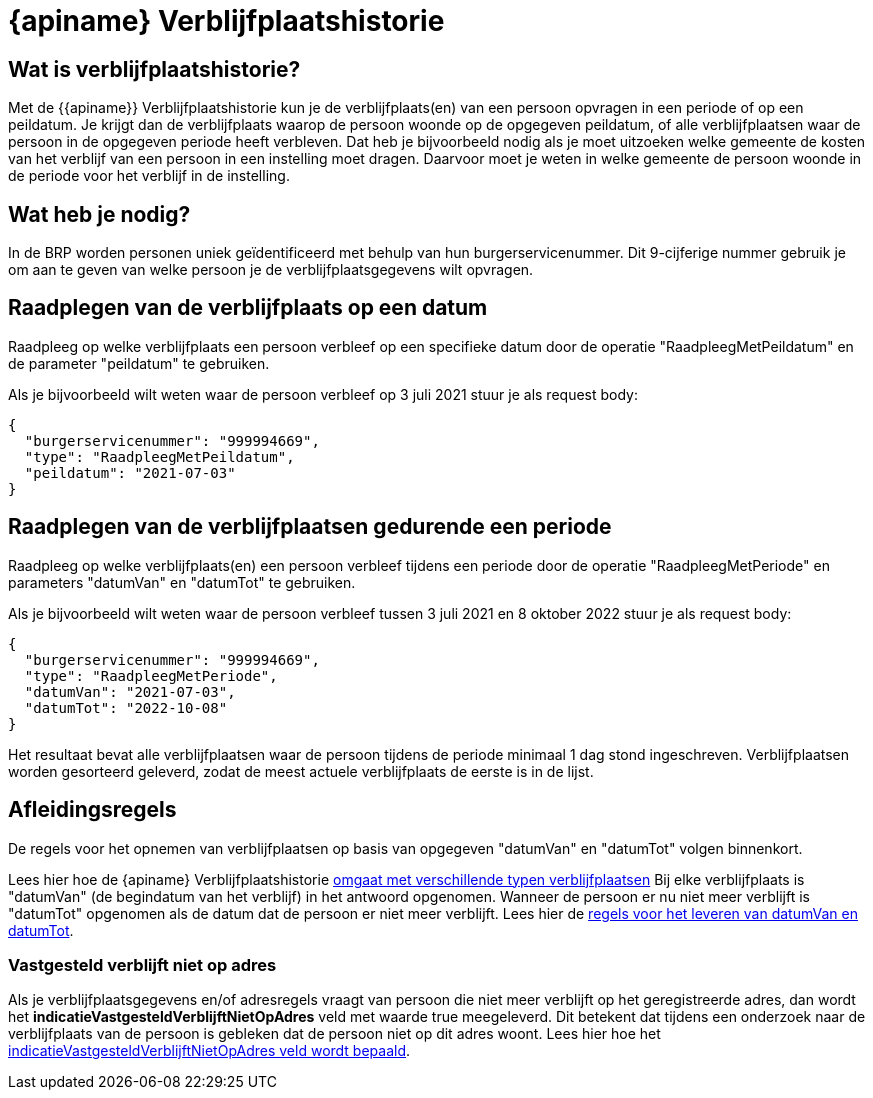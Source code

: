 = {apiname} Verblijfplaatshistorie

== Wat is verblijfplaatshistorie?
Met de {{apiname}} Verblijfplaatshistorie kun je de verblijfplaats(en) van een persoon opvragen in een periode of op een peildatum. Je krijgt dan de verblijfplaats waarop de persoon woonde op de opgegeven peildatum, of alle verblijfplaatsen waar de persoon in de opgegeven periode heeft verbleven. Dat heb je bijvoorbeeld nodig als je moet uitzoeken welke gemeente de kosten van het verblijf van een persoon in een instelling moet dragen. Daarvoor moet je weten in welke gemeente de persoon woonde in de periode voor het verblijf in de instelling.

== Wat heb je nodig?
In de BRP worden personen uniek geïdentificeerd met behulp van hun burgerservicenummer. Dit 9-cijferige nummer gebruik je om aan te geven van welke persoon je de verblijfplaatsgegevens wilt opvragen.

== Raadplegen van de verblijfplaats op een datum
Raadpleeg op welke verblijfplaats een persoon verbleef op een specifieke datum door de operatie "RaadpleegMetPeildatum" en de parameter "peildatum" te gebruiken.

Als je bijvoorbeeld wilt weten waar de persoon verbleef op 3 juli 2021 stuur je als request body:

[source,json]
----
{
  "burgerservicenummer": "999994669",
  "type": "RaadpleegMetPeildatum",
  "peildatum": "2021-07-03"
}
----

== Raadplegen van de verblijfplaatsen gedurende een periode
Raadpleeg op welke verblijfplaats(en) een persoon verbleef tijdens een periode door de operatie "RaadpleegMetPeriode" en parameters "datumVan" en "datumTot" te gebruiken.

Als je bijvoorbeeld wilt weten waar de persoon verbleef tussen 3 juli 2021 en 8 oktober 2022 stuur je als request body:

[source,json]
----
{
  "burgerservicenummer": "999994669",
  "type": "RaadpleegMetPeriode",
  "datumVan": "2021-07-03",
  "datumTot": "2022-10-08"
}
----

Het resultaat bevat alle verblijfplaatsen waar de persoon tijdens de periode minimaal 1 dag stond ingeschreven. 
Verblijfplaatsen worden gesorteerd geleverd, zodat de meest actuele verblijfplaats de eerste is in de lijst.

== Afleidingsregels
De regels voor het opnemen van verblijfplaatsen op basis van opgegeven "datumVan" en "datumTot" volgen binnenkort.

Lees hier hoe de {apiname} Verblijfplaatshistorie xref:historie:features/raadpleeg-verblijfplaats-met-periode/verblijfplaatsgegevens.adoc[omgaat met verschillende typen verblijfplaatsen] 
Bij elke verblijfplaats is "datumVan" (de begindatum van het verblijf) in het antwoord opgenomen. Wanneer de persoon er nu niet meer verblijft is "datumTot" opgenomen als de datum dat de persoon er niet meer verblijft. Lees hier de xref:historie:features/raadpleeg-verblijfplaats-met-periode/datum-van-en-tot.adoc[regels voor het leveren van datumVan en datumTot].

=== Vastgesteld verblijft niet op adres
Als je verblijfplaatsgegevens en/of adresregels vraagt van persoon die niet meer verblijft op het geregistreerde adres, dan wordt het *indicatieVastgesteldVerblijftNietOpAdres* veld met waarde true meegeleverd. Dit betekent dat tijdens een onderzoek naar de verblijfplaats van de persoon is gebleken dat de persoon niet op dit adres woont. Lees hier hoe het xref:historie:features/raadpleeg-verblijfplaats-met-periode/vastgesteld-verblijft-niet-op-adres.adoc[indicatieVastgesteldVerblijftNietOpAdres veld wordt bepaald].
